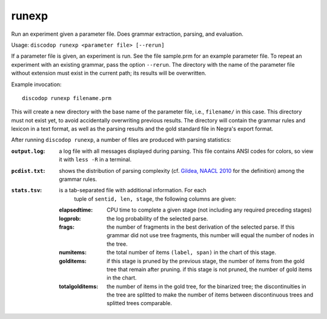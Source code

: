 
runexp
------
Run an experiment given a parameter file. Does grammar extraction, parsing, and evaluation.

Usage: ``discodop runexp <parameter file> [--rerun]``

If a parameter file is given, an experiment is run. See the file sample.prm for
an example parameter file. To repeat an experiment with an existing grammar,
pass the option ``--rerun``. The directory with the name of the parameter file
without extension must exist in the current path; its results will be
overwritten.

Example invocation::

    discodop runexp filename.prm

This will create a new directory with the base name of the parameter file, i.e.,
``filename/`` in this case. This directory must not exist yet, to avoid
accidentally overwriting previous results. The directory will contain the
grammar rules and lexicon in a text format, as well as the parsing results and
the gold standard file in Negra's export format.

After running ``discodop runexp``, a number of files are produced with parsing statistics:

:``output.log``: a log file with all messages displayed during parsing. This
                 file contains ANSI codes for colors, so view it with ``less -R`` in a terminal.
:``pcdist.txt``: shows the distribution of parsing complexity (cf.
                 `Gildea, NAACL 2010 <http://aclweb.org/anthology/N10-1118>`_
                 for the definition) among the grammar rules.
:``stats.tsv``: is a tab-separated file with additional information. For each
                tuple of ``sentid, len, stage``, the following columns are
                given:

    :elapsedtime: CPU time to complete a given stage (not including any
                  required preceding stages)
    :logprob: the log probability of the selected parse.
    :frags: the number of fragments in the best derivation of the selected
            parse. If this grammar did not use tree fragments, this number will
            equal the number of nodes in the tree.
    :numitems: the total number of items ``(label, span)`` in the chart of this
               stage.
    :golditems: if this stage is pruned by the previous stage, the number of
                items from the gold tree that remain after pruning. if this
                stage is not pruned, the number of gold items in the chart.
    :totalgolditems: the number of items in the gold tree, for the binarized
                     tree; the discontinuities in the tree are splitted to make
                     the number of items between discontinuous trees and
                     splitted trees comparable.

